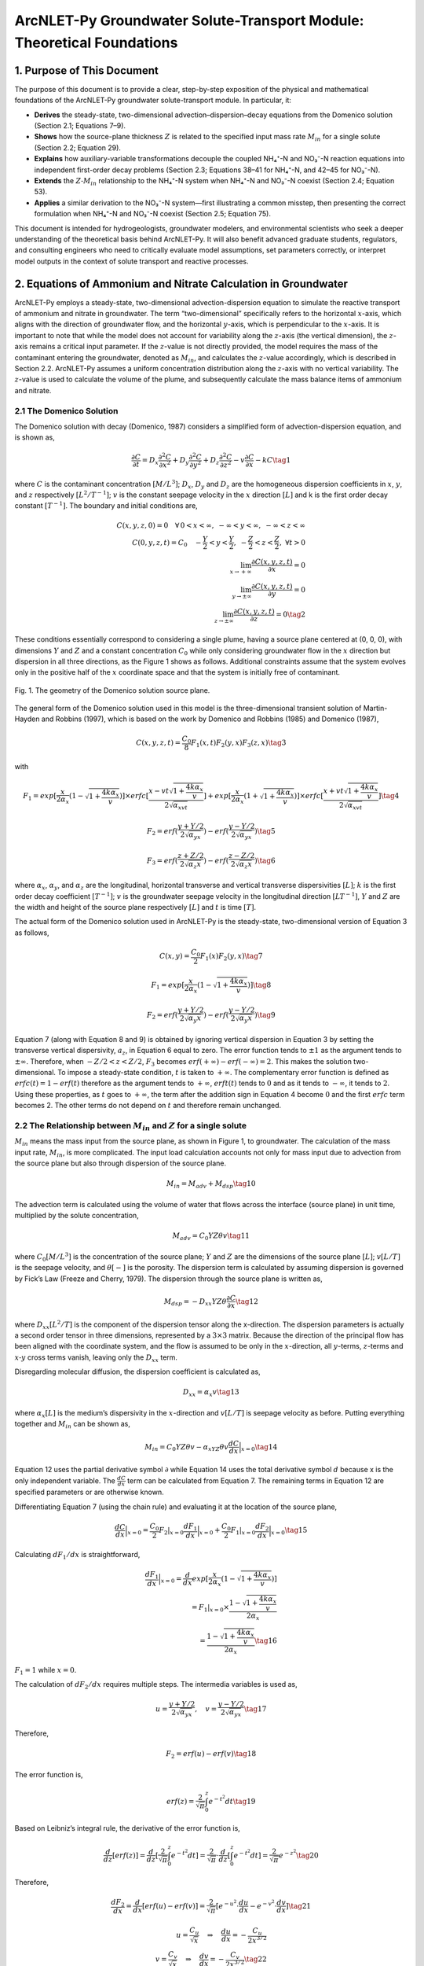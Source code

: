 .. _Zcalculation:
.. role:: raw-html(raw)
   :format: html

ArcNLET-Py Groundwater Solute-Transport Module: Theoretical Foundations
=======================================================================

1. Purpose of This Document
---------------------------

The purpose of this document is to provide a clear, step-by-step
exposition of the physical and mathematical foundations of the
ArcNLET-Py groundwater solute-transport module. In particular, it:

- **Derives** the steady-state, two-dimensional
  advection–dispersion–decay equations from the Domenico solution
  (Section 2.1; Equations 7–9).
- **Shows** how the source-plane thickness :math:`Z` is related to the
  specified input mass rate :math:`M_{in}` for a single solute (Section
  2.2; Equation 29).
- **Explains** how auxiliary-variable transformations decouple the
  coupled NH₄⁺-N and NO₃⁻-N reaction equations into independent
  first-order decay problems (Section 2.3; Equations 38–41 for NH₄⁺-N,
  and 42–45 for NO₃⁻-N).
- **Extends** the :math:`Z\text{-}M_{in}` relationship to the NH₄⁺-N
  system when NH₄⁺-N and NO₃⁻-N coexist (Section 2.4; Equation 53).
- **Applies** a similar derivation to the NO₃⁻-N system—first
  illustrating a common misstep, then presenting the correct formulation
  when NH₄⁺-N and NO₃⁻-N coexist (Section 2.5; Equation 75).

This document is intended for hydrogeologists, groundwater modelers, and
environmental scientists who seek a deeper understanding of the
theoretical basis behind ArcNLET-Py. It will also benefit advanced
graduate students, regulators, and consulting engineers who need to
critically evaluate model assumptions, set parameters correctly, or
interpret model outputs in the context of solute transport and reactive
processes.

2. Equations of Ammonium and Nitrate Calculation in Groundwater
---------------------------------------------------------------

ArcNLET-Py employs a steady-state, two-dimensional advection-dispersion
equation to simulate the reactive transport of ammonium and nitrate in
groundwater. The term “two-dimensional” specifically refers to the
horizontal :math:`x`-axis, which aligns with the direction of
groundwater flow, and the horizontal :math:`y`-axis, which is
perpendicular to the :math:`x`-axis. It is important to note that while
the model does not account for variability along the :math:`z`-axis (the
vertical dimension), the :math:`z`-axis remains a critical input
parameter. If the :math:`z`-value is not directly provided, the model
requires the mass of the contaminant entering the groundwater, denoted
as :math:`M_{in}`, and calculates the :math:`z`-value accordingly, which
is described in Section 2.2. ArcNLET-Py assumes a uniform concentration
distribution along the :math:`z`-axis with no vertical variability. The
:math:`z`-value is used to calculate the volume of the plume, and
subsequently calculate the mass balance items of ammonium and nitrate.

2.1 The Domenico Solution
~~~~~~~~~~~~~~~~~~~~~~~~~

The Domenico solution with decay (Domenico, 1987) considers a simplified
form of advection-dispersion equation, and is shown as,

.. math::


   \frac{\partial C}{\partial t} = D_x \frac{\partial^2C}{\partial x^2}+D_y \frac{\partial^2C}{\partial y^2}+D_z \frac{\partial^2C}{\partial z^2}-v \frac{\partial C}{\partial x}-kC \tag{1}

where :math:`C` is the contaminant concentration :math:`[M/L^3]`;
:math:`D_x`, :math:`D_y` and :math:`D_z` are the homogeneous dispersion
coefficients in :math:`x`, :math:`y`, and :math:`z` respectively
:math:`[L^2/T^{-1}]`; :math:`v` is the constant seepage velocity in the
:math:`x` direction :math:`[L]` and k is the first order decay constant
:math:`[T^{-1}]`. The boundary and initial conditions are,

.. math::

   C(x,y,z,0) = 0 \quad \forall \, 0 < x < \infty,\; -\infty < y < \infty,\; -\infty < z < \infty \\ 
   C(0,y,z,t) = C_0 \quad -\frac{Y}{2} < y < \frac{Y}{2},\; -\frac{Z}{2} < z < \frac{Z}{2},\; \forall t > 0 \\
   \lim_{x \to +\infty} \frac{\partial C(x,y,z,t)}{\partial x} = 0 \\
   \lim_{y \to \pm\infty} \frac{\partial C(x,y,z,t)}{\partial y} = 0 \\
   \lim_{z \to \pm\infty} \frac{\partial C(x,y,z,t)}{\partial z} = 0 \tag{2}


These conditions essentially correspond to considering a single plume,
having a source plane centered at (0, 0, 0), with dimensions :math:`Y`
and :math:`Z` and a constant concentration :math:`C_0` while only
considering groundwater flow in the :math:`x` direction but dispersion
in all three directions, as the Figure 1 shows as follows. Additional
constraints assume that the system evolves only in the positive half of
the :math:`x` coordinate space and that the system is initially free of
contaminant.

.. figure:: ./media/ZcalculationMedia/media/image.png
   :align: center
   :alt: Fig. 1. The geometry of the Domenico solution source plane.

   Fig. 1. The geometry of the Domenico solution source plane.


The general form of the Domenico solution used in this model is the
three-dimensional transient solution of Martin-Hayden and Robbins
(1997), which is based on the work by Domenico and Robbins (1985) and
Domenico (1987),

.. math::


   C(x,y,z,t)=\frac{C_0}{8}F_1(x,t)F_2(y,x)F_3(z,x) \tag{3}

with

.. math::


   F_1=exp[\frac{x}{2\alpha_x}(1-\sqrt{1+\frac{4k\alpha_x}{v}})]\times erfc[\frac{x-vt\sqrt{1+\frac{4k\alpha_x}{v}}}{2\sqrt{\alpha_xvt}}]+exp[\frac{x}{2\alpha_x}(1+\sqrt{1+\frac{4k\alpha_x}{v}})]\times erfc[\frac{x+vt\sqrt{1+\frac{4k\alpha_x}{v}}}{2\sqrt{\alpha_xvt}}] \tag{4}

.. math::


   F_2=erf(\frac{y+Y/2}{2\sqrt{\alpha_yx}})-erf(\frac{y-Y/2}{2\sqrt{\alpha_yx}}) \tag{5}

.. math::


   F_3=erf(\frac{z+Z/2}{2\sqrt{\alpha_z x}})-erf(\frac{z-Z/2}{2\sqrt{\alpha_z x}}) \tag{6}

where :math:`\alpha_x`, :math:`\alpha_y`, and :math:`\alpha_z` are the
longitudinal, horizontal transverse and vertical transverse
dispersivities :math:`[L]`; :math:`k` is the first order decay
coefficient :math:`[T^{-1}]`; :math:`v` is the groundwater seepage
velocity in the longitudinal direction :math:`[LT^{-1}]`, :math:`Y` and
:math:`Z` are the width and height of the source plane respectively
:math:`[L]` and :math:`t` is time :math:`[T]`.

The actual form of the Domenico solution used in ArcNLET-Py is the
steady-state, two-dimensional version of Equation 3 as follows,

.. math::


   C(x,y)=\frac{C_0}{2}F_1(x)F_2(y,x) \tag{7}

.. math::


   F_1=exp[\frac{x}{2\alpha_x}(1-\sqrt{1+\frac{4k\alpha_x}{v}})] \tag{8}

.. math::


   F_2=erf(\frac{y+Y/2}{2\sqrt{\alpha_y x}})-erf(\frac{y-Y/2}{2\sqrt{\alpha_y x}}) \tag{9}

Equation 7 (along with Equation 8 and 9) is obtained by ignoring
vertical dispersion in Equation 3 by setting the transverse vertical
dispersivity, :math:`a_z`, in Equation 6 equal to zero. The error
function tends to :math:`\pm 1` as the argument tends to
:math:`\pm \infty`. Therefore, when :math:`-Z/2<z<Z/2`, :math:`F_3`
becomes :math:`erf(+\infty)-erf(-\infty)=2`. This makes the solution
two-dimensional. To impose a steady-state condition, :math:`t` is taken
to :math:`+\infty`. The complementary error function is defined as
:math:`erfc(t)=1-erf(t)` therefore as the argument tends to
:math:`+\infty`, :math:`erft(t)` tends to :math:`0` and as it tends to
:math:`-\infty`, it tends to :math:`2`. Using these properties, as
:math:`t` goes to :math:`+\infty`, the term after the addition sign in
Equation 4 become :math:`0` and the first :math:`erfc` term becomes 2.
The other terms do not depend on :math:`t` and therefore remain
unchanged.

2.2 The Relationship between :math:`M_{in}` and :math:`Z` for a single solute
~~~~~~~~~~~~~~~~~~~~~~~~~~~~~~~~~~~~~~~~~~~~~~~~~~~~~~~~~~~~~~~~~~~~~~~~~~~~~

:math:`M_{in}` means the mass input from the source plane, as shown in
Figure 1, to groundwater. The calculation of the mass input rate,
:math:`M_{in}`, is more complicated. The input load calculation accounts
not only for mass input due to advection from the source plane but also
through dispersion of the source plane.

.. math::


   M_{in} = M_{adv}+M_{dsp} \tag{10}

The advection term is calculated using the volume of water that flows
across the interface (source plane) in unit time, multiplied by the
solute concentration,

.. math::


   M_{adv}=C_0YZ\theta v \tag{11}

where :math:`C_0[M/L^3]` is the concentration of the source plane;
:math:`Y` and :math:`Z` are the dimensions of the source plane
:math:`[L]`; :math:`v[L/T]` is the seepage velocity, and
:math:`\theta [\text-]` is the porosity. The dispersion term is
calculated by assuming dispersion is governed by Fick’s Law (Freeze and
Cherry, 1979). The dispersion through the source plane is written as,

.. math::


   M_{dsp}=-D_{xx}YZ\theta \frac{\partial C}{\partial x} \tag{12}

where :math:`D_{xx} [L^2/T]` is the component of the dispersion tensor
along the x-direction. The dispersion parameters is actually a second
order tensor in three dimensions, represented by a :math:`3 \times 3`
matrix. Because the direction of the principal flow has been aligned
with the coordinate system, and the flow is assumed to be only in the
:math:`x`-direction, all :math:`y`-terms, :math:`z`-terms and
:math:`x\text{-}y` cross terms vanish, leaving only the :math:`D_{xx}`
term.

Disregarding molecular diffusion, the dispersion coefficient is
calculated as,

.. math::


   D_{xx} = \alpha_x v \tag{13}

where :math:`\alpha_x [L]` is the medium’s dispersivity in the
:math:`x`-direction and :math:`v[L/T]` is seepage velocity as before.
Putting everything together and :math:`M_{in}` can be shown as,

.. math::


   M_{in}=C_0YZ\theta v-\alpha_xYZ\theta v \frac{d C}{d x} \Big|_{x=0} \tag{14}

Equation 12 uses the partial derivative symbol :math:`\partial` while
Equation 14 uses the total derivative symbol :math:`d` because x is the
only independent variable. The :math:`\frac{d C}{d x}` term can be
calculated from Equation 7. The remaining terms in Equation 12 are
specified parameters or are otherwise known.

Differentiating Equation 7 (using the chain rule) and evaluating it at
the location of the source plane,

.. math::


   \frac{d C}{d x} \Big|_{x=0}=\frac{C_0}{2}F_2|_{x=0}\frac{d F_1}{d x}\Big|_{x=0}+\frac{C_0}{2}F_1|_{x=0}\frac{d F_2}{d x}\Big|_{x=0} \tag{15}

Calculating :math:`d F_1/d x` is straightforward,

.. math::


   \frac{d F_1}{d x}\Big|_{x=0}=\frac{d}{d x}exp[\frac{x}{2\alpha_x}(1-\sqrt{1+\frac{4k\alpha_x}{v}})] \\ = F_1|_{x=0} \times
   \frac{1-\sqrt{1+\frac{4k\alpha_x}{v}}}{2\alpha_x} \\
   =\frac{1-\sqrt{1+\frac{4k\alpha_x}{v}}}{2\alpha_x} \tag{16}

:math:`F_1 = 1` while :math:`x=0`.

The calculation of :math:`d F_2/d x` requires multiple steps. The
intermedia variables is used as,

.. math::


   u=\frac{y+Y/2}{2\sqrt{\alpha_yx}}, \quad v=\frac{y-Y/2}{2\sqrt{\alpha_yx}} \tag{17}

Therefore,

.. math::


   F_2 = erf(u)-erf(v) \tag{18}

The error function is,

.. math::


   erf(z)=\frac{2}{\sqrt{\pi}}\int^{z}_{0}e^{-t^2}dt \tag{19}

Based on Leibniz’s integral rule, the derivative of the error function
is,

.. math::


   \frac{d}{dz}[erf(z)]=\frac{d}{dz}[\frac{2}{\sqrt{\pi}}\int^{z}_{0}e^{-t^2}dt]=\frac{2}{\sqrt{\pi}}\cdot \frac{d}{dz}[\int^{z}_{0}e^{-t^2}dt]=\frac{2}{\sqrt{\pi}}e^{-z^2}\tag{20}

Therefore,

.. math::


   \frac{dF_2}{dx}=\frac{d}{dx}[erf(u)-erf(v)]=\frac{2}{\sqrt{\pi}}[e^{-u^2}\cdot \frac{du}{dx}-e^{-v^2}\cdot \frac{dv}{dx}] \tag{21}

.. math::

   u = \frac{C_u}{\sqrt{x}} \quad \Rightarrow \quad \frac{du}{dx} = -\frac{C_u}{2x^{3/2}} \\
   v = \frac{C_v}{\sqrt{x}} \quad \Rightarrow \quad \frac{dv}{dx} = -\frac{C_v}{2x^{3/2}} \tag{22}


:math:`C_u` and :math:`C_v` are constant parameters, as
:math:`C_u=\frac{y+Y/2}{2\sqrt{\alpha_y}}`, and
:math:`C_v=\frac{y-Y/2}{2\sqrt{\alpha_y}}`.

.. math::


   \frac{dF_2}{dx}=\frac{2}{\sqrt{\pi}}[e^{-u^2}\cdot (-\frac{y+Y/2}{4\sqrt{\alpha_y}\cdot x^{3/2}})-e^{-v^2}\cdot (-\frac{y-Y/2}{4\sqrt{\alpha_y}\cdot x^{3/2}})] \\
   =\frac{1}{2\sqrt{\pi \alpha_y}\cdot x^{3/2}}[-(y+Y/2)e^{-u^2}+(y-Y/2)e^{-v^2}] \\
   =\frac{1}{2\sqrt{\pi \alpha_y}\cdot x^{3/2}}[-\frac{y+Y/2}{e^{\frac{(y+Y/2)^2}{4\alpha_y x}}}+\frac{y-Y/2}{e^{\frac{(y-Y/2)^2}{4\alpha_y x}}}]
   \tag{23}

The result of this expression depends on the limit value of,

.. math::


   \lim_{x \to 0}\frac{e^{-C/x}}{x^{3/2}} \to 0\tag{24}

where :math:`C` is a positive constant value.

As :math:`x \to 0^+`,

- :math:`x^{3/2} \to 0^+`, The denominator tends to infinity,
- The numerator :math:`e^{-C/x} \to 0`, but exponentially fast.

The exponential decay like :math:`e^{-1/x}` goes to :math:`0` **much
faster** than any power of x goes to infinity, therefore the Equation 24
goes to 0. As a result,

.. math::


   \frac{dF_2}{dx}\Big |_{x=0}=0 \tag{25}

Besides,

.. math::


   F_2\big|_{x=0}=erf(\frac{y+Y/2}{2\sqrt{\alpha_y x}})-erf(\frac{y-Y/2}{2\sqrt{\alpha_y x}}) \\
   =erf(+\infty)-erf(-\infty)
   =1-(-1)=2 \tag{26}

Then,

.. math::


   \frac{\partial C}{\partial x} \Big|_{x=0}=\frac{C_0}{2}F_2|_{x=0}\frac{dF_1}{dx}\Big |_{x=0}+\frac{C_0}{2}F_1|_{x=0}\frac{dF_2}{dx}\Big |_{x=0} \\
   =\frac{C_0}{2}F_2|_{x=0}\frac{dF_1}{dx}\Big |_{x=0}+0 \\
   =\frac{C_0}{2}\times 2 \times \frac{1-\sqrt{1+\frac{4k\alpha_x}{v}}}{2\alpha_x} \\
   =C_0 \cdot \frac{1-\sqrt{1+\frac{4k\alpha_x}{v}}}{2\alpha_x} 
   \tag{27}

Equation 14 can be finally calculated as,

.. math::


   M_{in}=C_0YZ\theta v-\alpha_xYZ\theta v \frac{d C}{d x} \Big|_{x=0} \\
   =C_0YZ\theta v-\alpha_xYZ\theta v C_0 \cdot \frac{1-\sqrt{1+\frac{4k\alpha_x}{v}}}{2\alpha_x} \\
   =C_0YZ\theta v(1-\frac{1-\sqrt{1+\frac{4k\alpha_x}{v}}}{2}) \\
   =C_0YZ\theta v\frac{1+\sqrt{1+\frac{4k\alpha_x}{v}}}{2} \tag{28}

.. math::


   Z=\frac{M_{in}}{C_0Y\theta v}\cdot \frac{2}{1+\sqrt{1+\frac{4k\alpha_x}{v}}} \tag{29}

In the solute transport module of ArcNLET-Py, if “Specified Input Mass
Rate” is selected, Equation 29 is employed to calculate the
:math:`z`-value, and the contaminant input mass :math:`M_{in}` becomes
an essential input parameter. Conversely, if “Specified Z” is chosen,
providing the :math:`z`-value itself is required as an essential input.

2.3 Considering both ammonium and nitrate
~~~~~~~~~~~~~~~~~~~~~~~~~~~~~~~~~~~~~~~~~

The governing equation used in ArcNLET-Py to calculate both ammonium and
nitrate solute transport is the steady-state advection-dispersion
equation, which can be presented as,

.. math::


   0=D_x\frac{\partial^2{C_{NH^{+}_4}}}{dx^2}+D_y\frac{\partial^2{C_{NH^{+}_4}}}{dy^2}-v\frac{\partial{C_{NH^{+}_4}}}{\partial{x}}-k_{nit}(1+\frac{\rho k_d}{\theta})C_{NH^{+}_4} \tag{30}

.. math::


   0=D_x\frac{\partial^2{C_{NO^{-}_3}}}{dx^2}+D_y\frac{\partial^2{C_{NO^{-}_3}}}{dy^2}-v\frac{\partial{C_{NO^{-}_3}}}{\partial{x}} \\ +k_{nit}(1+\frac{\rho k_d}{\theta})C_{NH^{+}_4}-k_{deni}C_{NO^{-}_3} \tag{31}

where the :math:`D_x` and :math:`D_y` are the dispersivity coefficients
in the longitudinal :math:`(x)` and horizontal transverse :math:`(y)`
directions, respectively; :math:`c_{NH^+_4}` and :math:`c_{NO^-_3}` are
the concentrations of ammonium and nitrate, respectively; :math:`v` is
groundwater velocity in the longitudinal direction; :math:`\rho` is bulk
density; :math:`k_d` is linear adsorption coefficient of ammonium;
:math:`k_{nit}` and :math:`k_{deni}` are the first-order nitrification
and denitrification rates, respectively; and :math:`\theta` is porosity.

The boundary conditions for the ammonium and nitrate are as follows,

.. math::


   C_{NH_4^+}(0,y)=\begin{cases}
     C_{0,NH_4^+} &\text{if } -\frac{Y}{2}<y<\frac{Y}{2} \\
      0 &\text{elsewhere}
   \end{cases} \\
   \lim_{x \to \pm \infty}{\frac{\partial C_{NH_4^+}(x, y)}{\partial x}}=0; \lim_{y \to \pm \infty}{\frac{\partial C_{NH_4^+}(x, y)}{\partial y}}=0
   \tag{32}

.. math::


   C_{NO_3^-}(0,y)=\begin{cases}
     C_{0,NO_3^-} &\text{if } -\frac{Y}{2}<y<\frac{Y}{2} \\
      0 &\text{elsewhere}
   \end{cases} \\
   \lim_{x \to \pm \infty}{\frac{\partial C_{NO_3^-}(x, y)}{\partial x}}=0; \lim_{y \to \pm \infty}{\frac{\partial C_{NO_3^-}(x, y)}{\partial y}}=0
   \tag{33}

Equations 30 and 31 cannot be solved directly using the Domenico
solution; instead, a transformation is required. The analytical
solutions of Equation 30 and 31 can be obtained by using the method of
Sun et al. (1999) that transforms the two coupled equations into two
independent equations. This is done by defining the auxiliary variables
as,

.. math::


   a_{NH^+_4}=C_{NH^+_4} \tag{34}

.. math::


   a_{NO^-_3}=C_{NO^-_3}+\frac{k_{nit}(1+\rho k_{d}/\theta)}{k_{nit}(1+\rho k_{d}/\theta)-k_{deni}}C_{NH^+_4} \tag{35}

With the auxiliary variable, Equations 30 and 31 can be transformed to,

.. math::


   0=D_x\frac{\partial^2{a_i}}{\partial x^2}+D_y\frac{\partial^2{a_i}}{\partial y^2}-v\frac{\partial{a_i}}{\partial{x}}-k_i a_i \tag{36}

.. math::


   k_i=\begin{cases}
      k_{nit}(1+\frac{\rho k_d}{\theta}) &\text{if } i=NH_4^+ \\
      k_{deni} &\text{if } i=NO_3^-
   \end{cases} \tag{37}

For ammonium, the Domenico solution can be,

.. math::


   C_{NH_4^+}=a_{NH_4^+} \tag{38}

.. math::


   a_{NH_4^+}(x,y)=\frac{a_{NH_4^+, 0}}{2}F_{1,NH_4^+}(x)F_{2,NH_4^+}(y,x) \tag{39}

.. math::


   F_{1,NH_4^+}=exp[\frac{x}{2\alpha_{NH_4^+,x}}(1-\sqrt{1+\frac{4k_{nit}(1+\frac{\rho k_d}{\theta})\alpha_{NH_4^+,x}}{v}})] \tag{40}

.. math::


   F_{2,NH_4^+}=erf(\frac{y+Y/2}{2\sqrt{\alpha_{NH_4^+,y} x}})-erf(\frac{y-Y/2}{2\sqrt{\alpha_{NH_4^+,y} x}}) \tag{41}

For nitrate, the Domenico solution can be,

.. math::


   C_{NO_3^-}=a_{NO_3^-}-\frac{k_{nit}(1+\rho k_d/\theta)}{k_{nit}(1+\rho k_d/\theta)-k_{deni}}a_{NH_4^+} \tag{42}

.. math::


   a_{NO_3^-}(x,y)=\frac{a_{NO_3^-, 0}}{2}F_{1,NO_3^-}(x)F_{2,NO_3^-}(y,x) \tag{43}

.. math::


   F_{1,NO_3^-}=exp[\frac{x}{2\alpha_{NO_3^-,x}}(1-\sqrt{1+\frac{4k_{deni}\alpha_{NO_3^-,x}}{v}})] \tag{44}

.. math::


   F_{2,NO_3^-}=erf(\frac{y+Y/2}{2\sqrt{\alpha_{NO_3^-,y} x}})-erf(\frac{y-Y/2}{2\sqrt{\alpha_{NO_3^-,y} x}}) \tag{45}

2.4 The Relationship between :math:`M_{in}` and :math:`Z` for ammonium
~~~~~~~~~~~~~~~~~~~~~~~~~~~~~~~~~~~~~~~~~~~~~~~~~~~~~~~~~~~~~~~~~~~~~~

For ammonium,

.. math::


   M_{in, NH_4^+} = M_{adv,NH_4^+}+M_{dsp,NH_4^+} \tag{46}

.. math::


   M_{adv,NH_4^+}=C_{0, NH_4^+}YZ_{NH_4^+}\theta v \tag{47}

.. math::


   M_{dsp,NH_4^+}=-D_{xx, NH_4^+}YZ_{NH_4^+}\theta \frac{d C_{NH_4^+}}{d x}\Big|_{x=0} \\
   =-\alpha_{x, NH_4^+}vYZ_{NH_4^+}\theta \frac{d C_{NH_4^+}}{d x} \Big|_{x=0}
    \tag{48}

.. math::


   \frac{d C_{NH_4^+}}{d x} \Big|_{x=0}=\frac{C_{0, NH_4^+}}{2}F_{2,NH_4^+}|_{x=0}\frac{d F_{1,NH_4^+}}{d x}\Big|_{x=0}+\\
   \frac{C_{0,NH_4^+}}{2}F_{1,NH_4^+}|_{x=0}\frac{d F_{2,NH_4^+}}{d x}\Big|_{x=0} \tag{49}

.. math::


   \frac{d F_{1,NH_4^+}}{d x}\Big|_{x=0}=\frac{d}{d x}exp[\frac{x}{2\alpha_{x,NH_4^+}}(1-\sqrt{1+\frac{4k_{nit}(1+\frac{\rho k_d}{\theta})\alpha_{x,NH_4^+}}{v}})] \\ = F_{1,NH_4^+}|_{x=0} \times
   \frac{1-\sqrt{1+\frac{4k_{nit}(1+\frac{\rho k_d}{\theta})\alpha_{x,NH_4^+}}{v}}}{2\alpha_{x,NH_4^+}} \\
   =\frac{1-\sqrt{1+\frac{4k_{nit}(1+\frac{\rho k_d}{\theta})\alpha_{x,NH_4^+}}{v}}}{2\alpha_{x,NH_4^+}} \tag{50}

:math:`F_{1,NH_4^+} = 1` while :math:`x=0`.

:math:`\frac{d F_{2,NH_4^+}}{d x}\Big|_{x=0}` can be calculated as
similar as the processes in Section 2.2, and the result is 0. Therefore,

.. math::


   \frac{d C_{NH_4^+}}{d x} \Big|_{x=0}=\frac{C_{0, NH_4^+}}{2}F_{2,NH_4^+}|_{x=0}\frac{d F_{1,NH_4^+}}{d x}\Big|_{x=0}+
   \frac{C_{0,NH_4^+}}{2}F_{1,NH_4^+}|_{x=0}\frac{d F_{2,NH_4^+}}{d x}\Big|_{x=0}  \\
   =\frac{C_{0,NH_4^+}}{2}F_{2,NH_4^+}|_{x=0}\frac{dF_{1,NH_4^+}}{dx}\Big |_{x=0}+0 \\
   =\frac{C_{0,NH_4^+}}{2}\times 2 \times \frac{1-\sqrt{1+\frac{4k_{nit}(1+\frac{\rho k_d}{\theta})\alpha_{x,NH_4^+}}{v}}}{2\alpha_{x,NH_4^+}} \\
   =C_{0,NH_4^+} \cdot \frac{1-\sqrt{1+\frac{4k_{nit}(1+\frac{\rho k_d}{\theta})\alpha_{x,NH_4^+}}{v}}}{2\alpha_{x,NH_4^+}} 
   \tag{51}

.. math::


   M_{in,NH_4^+}=C_{0,NH_4^+}YZ_{NH_4^+}\theta v-\alpha_{x,NH_4^+}YZ_{NH_4^+}\theta v \frac{d C_{NH_4^+}}{d x} \Big|_{x=0} \\
   =C_{0,NH_4^+}YZ_{NH_4^+}\theta v-\alpha_{x,NH_4^+}YZ_{NH_4^+}\theta v C_{0,NH_4^+} \cdot \frac{1-\sqrt{1+\frac{4k_{nit}(1+\frac{\rho k_d}{\theta})\alpha_{x,NH_4^+}}{v}}}{2\alpha_{x,NH_4^+}}  \\
   =C_{0,NH_4^+}YZ_{NH_4^+}\theta v(1-\frac{1-\sqrt{1+\frac{4k_{nit}(1+\frac{\rho k_d}{\theta})\alpha_{x,NH_4^+}}{v}}}{2}) \\
   =C_{0,NH_4^+}YZ_{NH_4^+}\theta v\frac{1+\sqrt{1+\frac{4k_{nit}(1+\frac{\rho k_d}{\theta})\alpha_{x,NH_4^+}}{v}}}{2} \tag{52}

.. math::


   Z_{NH_4^+} = \frac{M_{in,NH_4^+}}{C_{0,NH_4^+}Y\theta v}\cdot \frac{2}{1+\sqrt{1+\frac{4k_{nit}(1+\frac{\rho k_d}{\theta})\alpha_{x,NH_4^+}}{v}}} \tag{53}

This equation is similar with Equation 29.

2.5 The Relationship between :math:`M_{in}` and :math:`Z` for nitrate
~~~~~~~~~~~~~~~~~~~~~~~~~~~~~~~~~~~~~~~~~~~~~~~~~~~~~~~~~~~~~~~~~~~~~

The following equations use the same derivation method as before, though
there are some questionable aspects to consider. First, I will present
the derivation approach, and then highlight the problematic points using
an example with specific input parameters.

For nitrate,

.. math::


   M_{in, NO_3^-} = M_{adv,NO_3^-}+M_{dsp,NO_3^-} \tag{54}

.. math::


   M_{adv,NO_3^-}=C_{0, NO_3^-}YZ_{NO_3^-}\theta v \tag{55}

.. math::


   M_{dsp,NO_3^-}=-D_{xx, NO_3^-}YZ_{NO_3^-}\theta \frac{\partial C_{NO_3^-}}{\partial x}\Big|_{x=0} \\
   =-\alpha_{x, NO_3^-}vYZ_{NO_3^-}\theta \frac{\partial C_{NO_3^-}}{\partial x} \Big|_{x=0}
    \tag{56}

We can define :math:`\lambda` as a variable to simplify the equations:

.. math::


   \lambda = \frac{k_{nit}(1+\rho k_d/\theta)}{k_{nit}(1+\rho k_d/\theta)-k_{deni}} \tag{57}

Therefore,

.. math::


   C_{NO_3^-}=a_{NO_3^-}-\lambda a_{NH_4^+} \tag{58}

.. math::


   \frac{d C_{NO_3^-}}{d x} \Big|_{x=0}=\frac{da_{NO_3^-}}{dx}-\lambda \frac{da_{NH_4^+}}{dx}
   \\ = \frac{a_{0, NO_3^-}}{2}F_{2,NO_3^-}|_{x=0}\frac{d F_{1,NO_3^-}}{d x}\Big|_{x=0}+
   \frac{a_{0,NO_3^-}}{2}F_{1,NO_3^-}|_{x=0}\frac{d F_{2,NO_3^-}}{d x}\Big|_{x=0} \\
   -\lambda(\frac{C_{0, NH_4^+}}{2}F_{2,NH_4^+}|_{x=0}\frac{d F_{1,NH_4^+}}{d x}\Big|_{x=0}+
   \frac{C_{0,NH_4^+}}{2}F_{1,NH_4^+}|_{x=0}\frac{d F_{2,NH_4^+}}{d x}\Big|_{x=0})
    \tag{59}

.. math::


   \frac{d F_{1,NO_3^-}}{d x}\Big|_{x=0}=\frac{d}{d x}exp[\frac{x}{2\alpha_{x,NO_3^-}}(1-\sqrt{1+\frac{4k_{deni}\alpha_{x,NO_3^-}}{v}})] \\ = F_{1,NO_3^-}|_{x=0} \times
   \frac{1-\sqrt{1+\frac{4k_{deni}\alpha_{x,NO_3^-}}{v}}}{2\alpha_{x,NO_3^-}} \\
   =\frac{1-\sqrt{1+\frac{4k_{deni}\alpha_{x,NO_3^-}}{v}}}{2\alpha_{x,NO_3^-}} \tag{60}

As a results,

.. math::


   \frac{d C_{NO_3^-}}{d x} \Big|_{x=0}=\frac{da_{NO_3^-}}{dx}-\lambda \frac{da_{NH_4^+}}{dx}
   \\ =a_{0, NO_3^-}\cdot \frac{1-\sqrt{1+\frac{4k_{deni}\alpha_{x,NO_3^-}}{v}}}{2\alpha_{x,NO_3^-}}-\lambda \cdot C_{0,NH_4^+} \cdot \frac{1-\sqrt{1+\frac{4k_{nit}(1+\frac{\rho k_d}{\theta})\alpha_{x,NH_4^+}}{v}}}{2\alpha_{x,NH_4^+}} \tag{61}

.. math::


   M_{in,NO_3^-}=C_{0,NO_3^-}YZ_{NO_3^-}\theta v-\alpha_{x,NO_3^-}YZ_{NO_3^-}\theta v \frac{d C_{NO_3^-}}{d x} \Big|_{x=0}\\
   =C_{0,NO_3^-}YZ_{NO_3^-}\theta v -\alpha_{x,NO_3^-}YZ_{NO_3^-}\theta v (a_{0, NO_3^-}\cdot \frac{1-\sqrt{1+\frac{4k_{deni}\alpha_{x,NO_3^-}}{v}}}{2\alpha_{x,NO_3^-}}-\lambda \cdot C_{0,NH_4^+} \cdot \frac{1-\sqrt{1+\frac{4k_{nit}(1+\frac{\rho k_d}{\theta})\alpha_{x,NH_4^+}}{v}}}{2\alpha_{x,NH_4^+}})\tag{62}

:math:`C_{0,NO_3^-}=a_{0,NO_3^-}-\lambda C_{0,NH_4^+}`, therefore,

.. math::


   M_{in,NO_3^-}=(a_{0,NO_3^-}-\lambda C_{0,NH_4^+})YZ_{NO_3^-}\theta v -\alpha_{x,NO_3^-}YZ_{NO_3^-}\theta v [\frac{a_{0, NO_3^-}}{2\alpha_{x,NO_3^-}}\cdot ({1-\sqrt{1+\frac{4k_{deni}\alpha_{x,NO_3^-}}{v}}})-\lambda \cdot \frac{C_{0,NH_4^+}}{2\alpha_{x,NH_4^+}} \cdot ({1-\sqrt{1+\frac{4k_{nit}(1+\frac{\rho k_d}{\theta})\alpha_{x,NH_4^+}}{v}}})]  \tag{63}

The terms containing :math:`a_{0, NO_3^+}` on the right side of this
equation combine together, resulting in,

.. math::


   a_{0,NO_3^-}YZ_{NO_3^-}\theta v-\alpha_{x,NO_3^-}YZ_{NO_3^-}\theta v \frac{a_{0, NO_3^-}}{2\alpha_{x,NO_3^-}}\cdot ({1-\sqrt{1+\frac{4k_{deni}\alpha_{x,NO_3^-}}{v}}}) \\
   =a_{0,NO_3^-}YZ_{NO_3^-}\theta v[1-\frac{1}{2}({1-\sqrt{1+\frac{4k_{deni}\alpha_{x,NO_3^-}}{v}}})] \\
   =\frac{a_{0,NO_3^-}YZ_{NO_3^-}\theta v}{2}({1+\sqrt{1+\frac{4k_{deni}\alpha_{x,NO_3^-}}{v}}})\tag{64}

The terms containing :math:`C_{0, NH_4^-}` on the right side of this
equation combine together, resulting in,

.. math::


   -\lambda C_{0,NH_4^+}YZ_{NO_3^-}\theta v+\alpha_{x,NO_3^-}YZ_{NO_3^-}\theta v \cdot \lambda \frac{C_{0, NH_4^+}}{2\alpha_{x,NH_4^+}}\cdot ({1-\sqrt{1+\frac{4k_{nit}(1+\frac{\rho k_d}{\theta})\alpha_{x,NH_4^+}}{v}}}) \\=-\lambda C_{0,NH_4^+}YZ_{NO_3^-}\theta v[1-\frac{\alpha_{x,NO_3^-}}{2\alpha_{x,NH_4^+}}(1-\sqrt{1+\frac{4k_{nit}(1+\frac{\rho k_d}{\theta})\alpha_{x,NH_4^+}}{v}})]
   \tag{65}

:math:`M_{in,NO_3^+}` is the sum of Equations 64 and 65,

.. math::


   M_{in,NO_3^-}=\frac{a_{0,NO_3^-}YZ_{NO_3^-}\theta v}{2}({1+\sqrt{1+\frac{4k_{deni}\alpha_{x,NO_3^-}}{v}}})-\lambda C_{0,NH_4^+}YZ_{NO_3^-}\theta v[1-\frac{\alpha_{x,NO_3^-}}{2\alpha_{x,NH_4^+}}(1-\sqrt{1+\frac{4k_{nit}(1+\frac{\rho k_d}{\theta})\alpha_{x,NH_4^+}}{v}}] \\
   =YZ_{NO_3^-}\theta v\{ \frac{a_{0,NO_3^-}}{2}({1+\sqrt{1+\frac{4k_{deni}\alpha_{x,NO_3^-}}{v}}}) - \lambda C_{0,NH_4^+}[1-\frac{\alpha_{x,NO_3^-}}{2\alpha_{x,NH_4^+}}(1-\sqrt{1+\frac{4k_{nit}(1+\frac{\rho k_d}{\theta})\alpha_{x,NH_4^+}}{v}}] \} \tag{66}

.. math::


   Z_{NO_3^-}=\frac{M_{in,NO_3^-}}{Y\theta v} \cdot \frac{1}{\frac{a_{0,NO_3^-}}{2}({1+\sqrt{1+\frac{4k_{deni}\alpha_{x,NO_3^-}}{v}}}) - \lambda C_{0,NH_4^+}[1-\frac{\alpha_{x,NO_3^-}}{2\alpha_{x,NH_4^+}}(1-\sqrt{1+\frac{4k_{nit}(1+\frac{\rho k_d}{\theta})\alpha_{x,NH_4^+})}{v}}]}\tag{67}

A significant issue is that :math:`Z_{NO_3^-}` can become negative under
certain conditions using Equation 67. These problematic cases will be
highlighted using an example with specific input parameters.

.. math::


   M_{in,NO_3^-}=20000 \, mg \\
   Y = 6 \, m \\
   \theta = 0.4 \\
   v = 0.02 \, m/day \\
   C_{0, NO_3^-} = 1 \, mg/L \\
   C_{0, NH_4^+} = 50 \, mg/L \\
   \alpha_{x, NO_3^-} = 2.113 \, m\\
   \alpha_{x, NH_4^+} = 2.113 \, m\\
   k_{nit} = 0.0001 \, 1/day \\
   k_{deni} = 0.008 \, 1/day \\
   \rho = 1.42 \, g/cm^3 \\
   k_d = 2 \, cm^3/g \tag{68}

Using these parameters in Equation 67, the calculated :math:`Z_{NO_3^-}`
value is -383.92.

The following figure presents the results of the centerline (
:math:`y=0` ) of NH₄⁺-N and NO₃⁻-N based on Equations 38–45.

.. figure:: ./media/ZcalculationMedia/media/image1.png
   :align: center
   :alt: Fig. 2. Centerline concentrations

   Fig. 2. Centerline ( :math:`y=0` ) concentrations of f
   :math:`NO_3\text{-}N` and :math:`NH_4\text{-}N`, calculated using
   Equations (38)–(45) with parameters defined in Equation (68). NH₄⁺
   and NO₃⁻-N


For NH₄⁺-N, its concentration gradually decreases due to advection,
dispersion, and nitrification effects. For NO₃⁻-N, although advection,
dispersion, and denitrification processes reduce its concentration,
nitrification converts NH₄⁺-N to NO₃⁻-N. When NO₃⁻-N generation through
nitrification exceeds the combined reduction effects, the overall NO₃⁻-N
concentration increases—this explains the initial rise in NO₃⁻-N shown
in Fig. 2.

As shown in Fig. 3, the gray plane represents the nitrate source in
groundwater, where nitrate enters the aquifer through both advection and
dispersion processes. This leads to the relationship
:math:`M_{in, NO_3^-} = M_{adv,NO_3^-}+M_{dsp,NO_3^-}` .

In the absence of ammonium, the source plane naturally exhibits the
highest nitrate concentration, and dispersion occurs from the source
plane along the direction of groundwater flow. In this study, the
groundwater flows in the positive :math:`x`-direction, which is
perpendicular to the source plane. The advective and dispersive
contributions of nitrate can be quantified. Their calculation requires
both the concentration and the corresponding volume of the nitrate
plume. The concentration is obtained using the Domenico solution, while
the volume is expressed as a function of :math:`Z`. This results in a
relationship between :math:`M_{in,NO_3^-}` and :math:`Z`, which forms
the basis of the previous approach.

However, when both ammonium and nitrate are present, the situation
becomes more complex. Nitrate concentrations can increase not only from
the source plane but also through nitrification of ammonium. Under
certain conditions, the nitrate concentration downstream of the source
plane may exceed that within the source plane itself, as shown in Fig.
2. As a result, the dispersion of nitrate may occur in the direction
opposite to groundwater flow. If this reverse dispersion is stronger
than the advective transport from the source plane, it can result in a
negative value for :math:`M_{in, NO_3^-}`. This explains why, under
specific parameter combinations as discussed earlier, our approach may
yield a negative value.

.. figure:: ./media/ZcalculationMedia/media/image2.png
   :align: center
   :alt: Fig. 3. Mass flux from source plane.

   Fig. 3. Mass flux from source plane (gray plane) into groundwater system.


The governing equation of nitrate can be written as,

.. math::


   0=D_x\frac{\partial^2{C_{NO^{-}_3}}}{dx^2}+D_y\frac{\partial^2{C_{NO^{-}_3}}}{dy^2}-v\frac{\partial{C_{NO^{-}_3}}}{\partial{x}}+k_1-k_2C_{NO^{-}_3} \tag{69}

where,

.. math::


   k_1=k_{nit}(1+\frac{\rho k_d}{\theta})C_{NH_4^+}(x,y) \\
   k_2 = k_{deni} \tag{70}

Suppose :math:`C_{NO_3^-}=C_{1,\,NO_3^-}+C_{2,\,NO_3^-}`, where
:math:`C_{1,\,NO_3^-}` represents the nitrate from the source plane, and
:math:`C_{2,\,NO_3^-}` represents the nitrate produced by ammonium
nitrification. The first- and second‑order derivative operators are
linear and thus satisfy the principle of superposition. Then Equation 69
can be split into,

.. math::


   0=D_x\frac{\partial^2{C_{1,\,NO^{-}_3}}}{dx^2}+D_y\frac{\partial^2{C_{1,\,NO^{-}_3}}}{dy^2}-v\frac{\partial{C_{1,\,NO^{-}_3}}}{\partial{x}}-k_2C_{1,\,NO^{-}_3} \tag{71}

.. math::


   0=D_x\frac{\partial^2{C_{2,\,NO^{-}_3}}}{dx^2}+D_y\frac{\partial^2{C_{2,\,NO^{-}_3}}}{dy^2}-v\frac{\partial{C_{2,\,NO^{-}_3}}}{\partial{x}}+k_1-k_2C_{2,\,NO^{-}_3} \tag{72}

Equation 71 describes the reactive transport of nitrate from the source
plane, while Equation 72 describes the reactive transport of nitrate
produced by nitrification reactions.

As a results, the :math:`M_{in,NO_3^-}` from source plane to groundwater
system can be calculated as,

.. math::


   M_{in,NO_3^-}=M_{adv,NO_3^-}+M_{dsp,NO_3^-}\\
   = C_{0,NO_3^-}YZ_{NO_3^-}\theta v-\alpha_{x, NO_3^-}vYZ_{NO_3^-}\theta \frac{\partial C_{1,\,NO_3^-}}{\partial x} \Big|_{x=0}
    \tag{73}

Using the Domenico analytical solution for Equation 71 and substituting
it into Equation 73, we can obtain the final result:

.. math::


   M_{in,NO_3^-}=C_{0,NO_3^-}YZ_{NO_3^-}\theta v-\alpha_{x,NO_3^-}YZ_{NO_3^-}\theta v C_{0,NO_3^-}\cdot \frac{1-\sqrt{1+\frac{4k_{deni}\alpha_{x,NO_3^-}}{v}}}{2\alpha_{x,NO_3^-}} \\
   =C_{0,NO_3^-}YZ_{NO_3^-}\theta v \frac{1+\sqrt{1+\frac{4k_{deni}\alpha_{x,NO_3^-}}{v}}}{2}
    \tag{74}

Therefore,

.. math::


   Z_{NO_3^-}=\frac{M_{in,NO_3^-}}{C_{0,NO_3^-}Y\theta v}\cdot \frac{2}{1+\sqrt{1+\frac{4k_{deni}\alpha_{x,NO_3^-}}{v}}} \tag{75}

After deriving numerous formulas and conducting a thorough analysis, we
ultimately return to the form of Equation 75—but I want to say that this
is indeed the result of my careful investigation.

Figure 4 presents the sensitivity analysis results of :math:`Z`. Each
subplot varies one parameter while keeping others constant at the values
from Equation 68. The results demonstrate how different parameter values
influence the outcome. For example, at very low velocities, :math:`Z`
becomes highly sensitive to velocity changes. This sensitivity is
expected since :math:`v` appears in the denominator of the formula. When
:math:`v` changes from 10⁻⁵ to 10⁻³ m/day, the seemingly small numerical
difference actually represents a significant change of multiple orders
of magnitude of :math:`Z`. Besides, the analysis shows that some
parameters, such as :math:`\rho`, have no effect on :math:`Z`
values—specifically the :math:`Z_{NO_3^-}` calculation. This follows
directly from the equations.

.. figure:: ./media/ZcalculationMedia/media/image3.png
   :align: center
   :alt: Fig. 4 Sensitivity analysis of :math:`Z`.

   Fig. 4 Sensitivity analysis of :math:`Z`.

Figure 4 raises another important issue regarding the parameter
:math:`Z_{max}` in ArcNLET-Py. When calculating :math:`Z`, the result
must not exceed :math:`Z_{max}`. While the default value of
:math:`Z_{max}` is 3, the results in Figure 4 demonstrate that
calculated :math:`Z` values frequently exceed this threshold.

The depths of the plumes were investigated and the results are listed
as:

- Turkey Creek study area

The report stated: “the wells were drilled to a depth of 5 feet below
the water table or to the top of a sandy clay loam layer encountered at
the Groseclose site…” Based on this description of the monitoring well
installation, the investigation implicitly assumes that plumes primarily
occur within a depth range of 5 feet below the groundwater table, and
the groundwater quality monitoring wells were positioned accordingly.

- St. George Island

The report stated: “multi-level samplers (MLS) and 5 cm PVC monitoring
wells were installed at all sites to an approximate depth of 3 meters.”
Since it is a coastal island with a groundwater table depth of less than
1 m most of the time, the investigation on St. George Island implicitly
assumes that the plumes primarily occur within a depth range of 2–3
meters below the groundwater table.

- Wekiva area

For the Seminole County site, the report stated: “based on nitrate
concentration contour intervals of 10 mg/L, the :math:`NO_3\text{-}N`
plume’s maximum dimensions measure approximately 30 feet long by 25 feet
wide and approximately 8 feet thick. … Based on total nitrogen
concentration contour intervals of 10 mg/L, the plume’s maximum
dimensions measure approximately 115 feet long by 75 feet wide and
approximately 12 feet thick.”

For the Lake County site, the report stated: “based on nitrate
concentration contour intervals of 10 mg/L, the dimensions of nitrate
plume … with a total vertical thickness of approximately 14 feet ”

For the Orange County site, the report stated: “based on contour
intervals of 10 mg/L, the nitrate plumes dimensions … with a well
defined maximum vertical thickness of approximately 12 feet ”

Note that these depths represent the vertical extent where
concentrations exceed 10 mg/L. Therefore, the plumes primarily occur
within a depth range of 8-14 feet (2.4-4.3 meters) in this site.

- The Soap and Detergent Association Monitoring Site

The groundwater table at the study site is 1.5 to 5 feet below the
ground surface. The nitrogen plume reaches its primary depth at 6 feet
below the groundwater surface and does not extend significantly beyond
12 feet below ground surface. Based on these measurements, the nitrogen
plume roughly has a vertical thickness of 6 feet (2 meters).

- St. Lucie River study area

The M.H.E. PushPoint sampling tool, which is primarily 36 inches in
length, was used to sample groundwater. Although the report does not
include measured groundwater levels, the use of this shorter length tool
implicitly suggests that plumes occur primarily within one foot below
the ground surface.

- St. John River Basin (including Eggleston Height, Lakeshore, and
  Julington Creek)

This study area primarily used PushPoints of 48 and 72 inches in length
for groundwater quality monitoring. This implicitly assumes that plumes
occur primarily within 4-6 feet below the ground surface.

Based on the monitoring data from multiple study areas, nitrogen plumes
are generally confined within a shallow subsurface zone, typically
ranging from 1 to 4 meters (3 to 14 feet) below the groundwater table or
ground surface. Therefore, setting :math:`Z_{max}=3` meters in
ArcNLET-Py appears to be a reasonable and representative choice, as it
aligns well with the observed vertical extent of nitrogen plumes across
diverse field conditions. However, it is important to note that if
site-specific measurements of plume depth are available, the “Specified
Z” option is recommend and the value of :math:`Z` should be adjusted
accordingly to reflect actual field observations.

Reference
---------

Domenico, P. A. 1987. An analytical model for multidimensional transport
of a decaying contaminant species. Journal of Hydrology 91, 49–58.

Domenico, P. A., Robbins, G. A. 1985. A new method of contaminant plume
analysis. Groundwater 23, 4, 476–485.

Martin-Hayden, J. M., Robbins, G. A. 1997. Plume distortion and apparent
attenuation due to concentration averaging in monitoring wells.
Groundwater 35, 2, 339–346.

Sun, Y., Petersen, J.N., Clement, T.P., Skeen, R.S. 1999. Development of
Analytical Solutions for Multispecies Transport with Serial and Parallel
Reactions. Water Resources Research *35*\ (1), 185–190.
